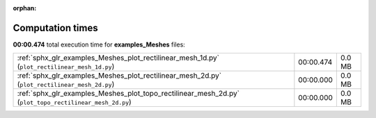 
:orphan:

.. _sphx_glr_examples_Meshes_sg_execution_times:

Computation times
=================
**00:00.474** total execution time for **examples_Meshes** files:

+---------------------------------------------------------------------------------------------------------+-----------+--------+
| :ref:`sphx_glr_examples_Meshes_plot_rectilinear_mesh_1d.py` (``plot_rectilinear_mesh_1d.py``)           | 00:00.474 | 0.0 MB |
+---------------------------------------------------------------------------------------------------------+-----------+--------+
| :ref:`sphx_glr_examples_Meshes_plot_rectilinear_mesh_2d.py` (``plot_rectilinear_mesh_2d.py``)           | 00:00.000 | 0.0 MB |
+---------------------------------------------------------------------------------------------------------+-----------+--------+
| :ref:`sphx_glr_examples_Meshes_plot_topo_rectilinear_mesh_2d.py` (``plot_topo_rectilinear_mesh_2d.py``) | 00:00.000 | 0.0 MB |
+---------------------------------------------------------------------------------------------------------+-----------+--------+
